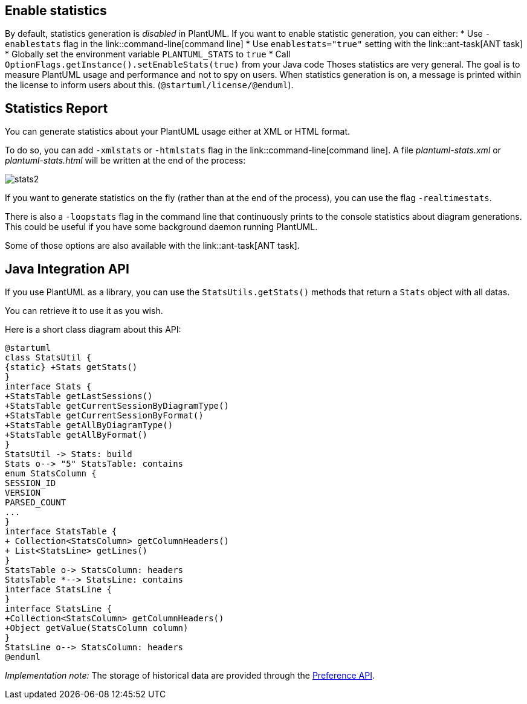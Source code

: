== Enable statistics
By default, statistics generation is __disabled__ in PlantUML. If you want to enable statistic generation, you can either:
* Use `+-enablestats+` flag in the link::command-line[command line]
* Use `+enablestats="true"+` setting with the link::ant-task[ANT task]
* Globally set the environment variable `+PLANTUML_STATS+` to `+true+`
* Call `+OptionFlags.getInstance().setEnableStats(true)+` from your Java code
Thoses statistics are very general. The goal is to measure PlantUML usage and performance and not to spy on users.
When statistics generation is on, a message is printed within the license to inform users about this.
(`+@startuml/license/@enduml+`).



== Statistics Report
You can generate statistics about your PlantUML usage either at XML or HTML format.

To do so, you can add `+-xmlstats+` or `+-htmlstats+` flag in the link::command-line[command line].
A file __plantuml-stats.xml__ or __plantuml-stats.html__ will be written at the end of the process:

image::stats2.png[]

If you want to generate statistics on the fly (rather than at the end of the process), you can use the flag `+-realtimestats+`.

There is also a `+-loopstats+` flag in the command line that continuously prints to the console statistics about diagram generations.
This could be useful if you have some background daemon running PlantUML.

Some of those options are also available with the link::ant-task[ANT task].


== Java Integration API
If you use PlantUML as a library, you can use the `+StatsUtils.getStats()+` methods that return a `+Stats+` object with all datas.

You can retrieve it to use it as you wish.

Here is a short class diagram about this API:

[plantuml]
----
@startuml
class StatsUtil {
{static} +Stats getStats()
}
interface Stats {
+StatsTable getLastSessions()
+StatsTable getCurrentSessionByDiagramType()
+StatsTable getCurrentSessionByFormat()
+StatsTable getAllByDiagramType()
+StatsTable getAllByFormat()
}
StatsUtil -> Stats: build
Stats o--> "5" StatsTable: contains
enum StatsColumn {
SESSION_ID
VERSION
PARSED_COUNT
...
}
interface StatsTable {
+ Collection<StatsColumn> getColumnHeaders()
+ List<StatsLine> getLines()
}
StatsTable o-> StatsColumn: headers
StatsTable *--> StatsLine: contains
interface StatsLine {
}
interface StatsLine {
+Collection<StatsColumn> getColumnHeaders()
+Object getValue(StatsColumn column)
}
StatsLine o--> StatsColumn: headers
@enduml
----

__Implementation note:__ The storage of historical data are provided through the
http://docs.oracle.com/javase/7/docs/technotes/guides/preferences/overview.html[Preference API].



